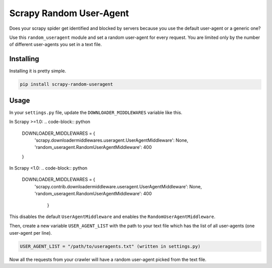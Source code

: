 Scrapy Random User-Agent
========================

Does your scrapy spider get identified and blocked by servers because
you use the default user-agent or a generic one?

Use this ``random_useragent`` module and set a random user-agent for
every request. You are limited only by the number of different
user-agents you set in a text file.

Installing
----------

Installing it is pretty simple.

.. code-block:: python

    pip install scrapy-random-useragent

Usage
-----

In your ``settings.py`` file, update the ``DOWNLOADER_MIDDLEWARES``
variable like this.

In Scrapy >=1.0:
.. code-block:: python

    DOWNLOADER_MIDDLEWARES = {
        'scrapy.downloadermiddlewares.useragent.UserAgentMiddleware': None,
        'random_useragent.RandomUserAgentMiddleware': 400
    }
.. code-block:: python
In Scrapy <1.0:
.. code-block:: python
      DOWNLOADER_MIDDLEWARES = {
        'scrapy.contrib.downloadermiddleware.useragent.UserAgentMiddleware': None,
        'random_useragent.RandomUserAgentMiddleware': 400
         }
.. code-block:: python
This disables the default ``UserAgentMiddleware`` and enables the
``RandomUserAgentMiddleware``.

Then, create a new variable ``USER_AGENT_LIST`` with the path to your
text file which has the list of all user-agents
(one user-agent per line).

.. code-block:: python

    USER_AGENT_LIST = "/path/to/useragents.txt" (written in settings.py)

Now all the requests from your crawler will have a random user-agent
picked from the text file.

